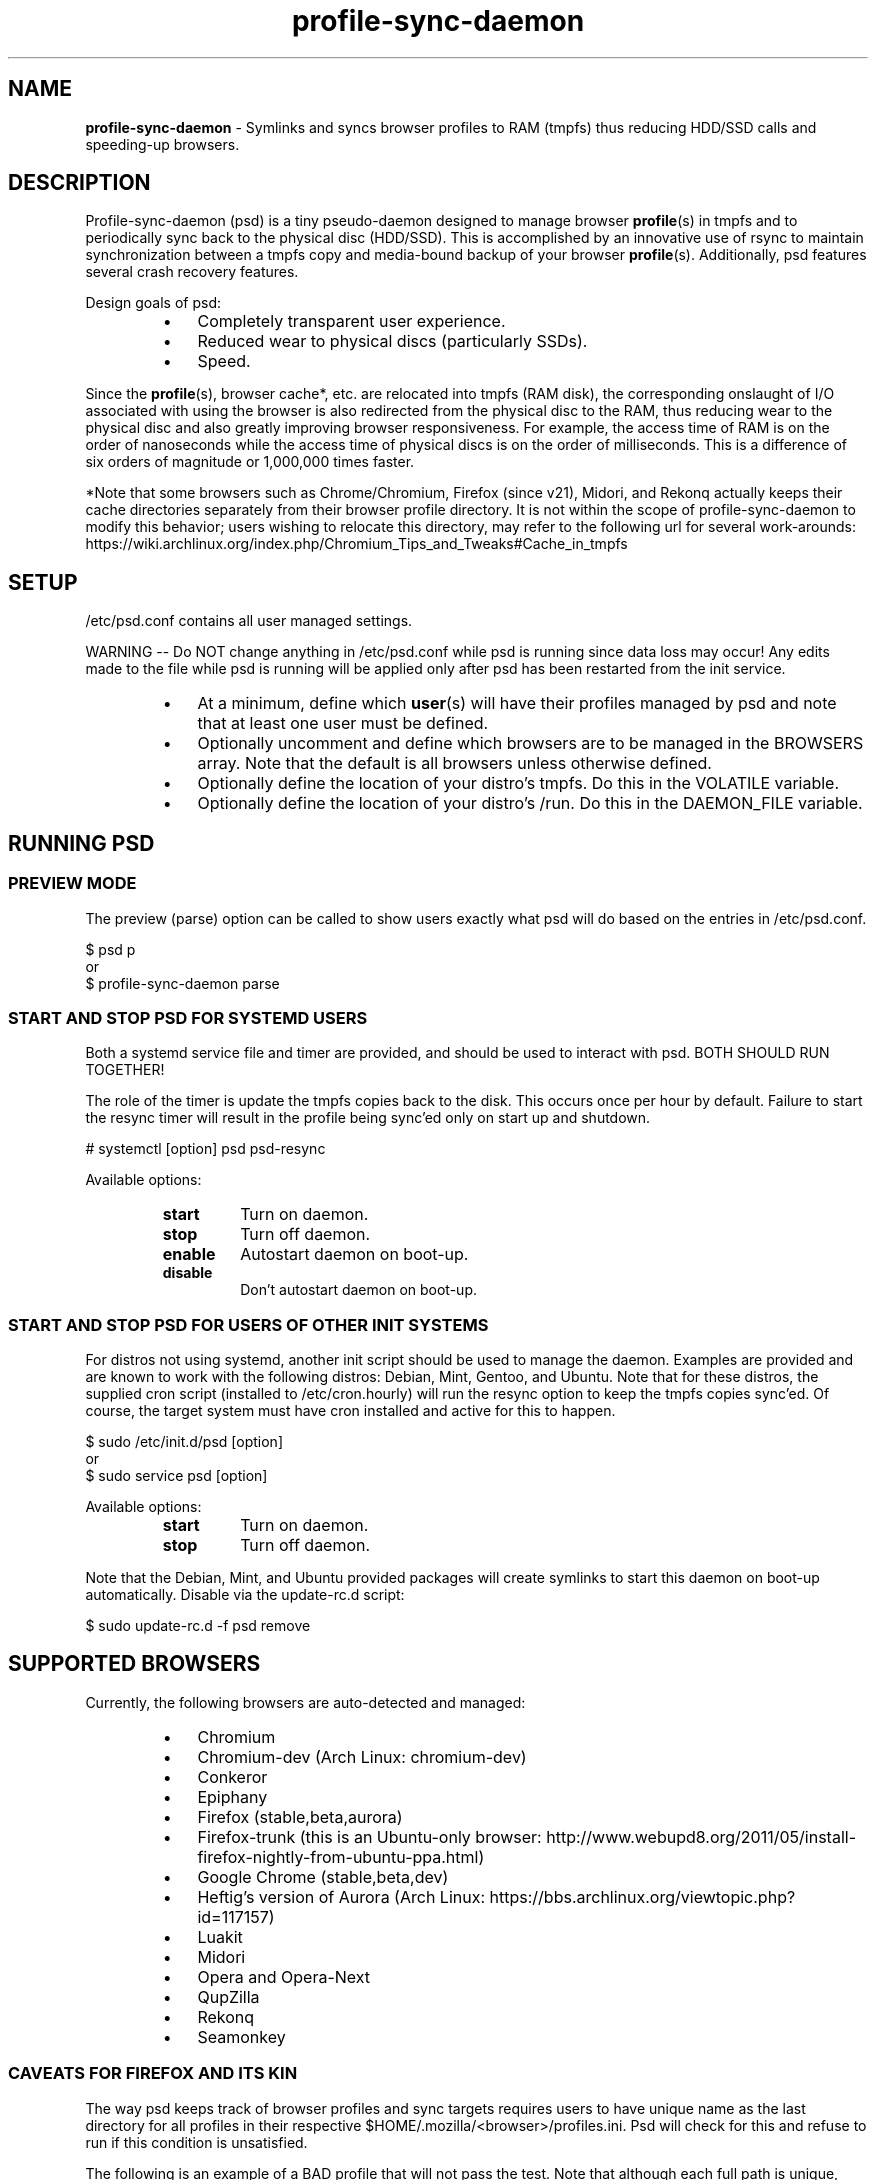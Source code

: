 .\" Text automatically generated by txt2man
.TH profile-sync-daemon 1 "17 March 2014" "" ""
.SH NAME
\fBprofile-sync-daemon \fP- Symlinks and syncs browser profiles to RAM (tmpfs) thus reducing HDD/SSD calls and speeding-up browsers.
\fB
.SH DESCRIPTION
Profile-sync-daemon (psd) is a tiny pseudo-daemon designed to manage browser \fBprofile\fP(s) in tmpfs and to periodically sync back to the physical disc (HDD/SSD). This is accomplished by an innovative use of rsync to maintain synchronization between a tmpfs copy and media-bound backup of your browser \fBprofile\fP(s). Additionally, psd features several crash recovery features.
.PP
Design goals of psd:
.RS
.IP \(bu 3
Completely transparent user experience.
.IP \(bu 3
Reduced wear to physical discs (particularly SSDs).
.IP \(bu 3
Speed.
.RE
.PP
Since the \fBprofile\fP(s), browser cache*, etc. are relocated into tmpfs (RAM disk), the corresponding onslaught of I/O associated with using the browser is also redirected from the physical disc to the RAM, thus reducing wear to the physical disc and also greatly improving browser responsiveness. For example, the access time of RAM is on the order of nanoseconds while the access time of physical discs is on the order of milliseconds. This is a difference of six orders of magnitude or 1,000,000 times faster.
.PP
*Note that some browsers such as Chrome/Chromium, Firefox (since v21), Midori, and Rekonq actually keeps their cache directories separately from their browser profile directory. It is not within the scope of profile-sync-daemon to modify this behavior; users wishing to relocate this directory, may refer to the following url for several work-arounds: https://wiki.archlinux.org/index.php/Chromium_Tips_and_Tweaks#Cache_in_tmpfs
.SH SETUP
/etc/psd.conf contains all user managed settings.
.PP
WARNING -- Do NOT change anything in /etc/psd.conf while psd is running since data loss may occur! Any edits made to the file while psd is running will be applied only after psd has been restarted from the init service.
.RS
.IP \(bu 3
At a minimum, define which \fBuser\fP(s) will have their profiles managed by psd and note that at least one user must be defined.
.IP \(bu 3
Optionally uncomment and define which browsers are to be managed in the BROWSERS array. Note that the default is all browsers unless otherwise defined.
.IP \(bu 3
Optionally define the location of your distro's tmpfs. Do this in the VOLATILE variable.
.IP \(bu 3
Optionally define the location of your distro's /run. Do this in the DAEMON_FILE variable.
.SH RUNNING PSD
.SS PREVIEW MODE
The preview (parse) option can be called to show users exactly what psd will do based on the entries in /etc/psd.conf.
.PP
.nf
.fam C
 $ psd p
 or
 $ profile-sync-daemon parse

.fam T
.fi
.SS START AND STOP PSD FOR SYSTEMD USERS
Both a systemd service file and timer are provided, and should be used to interact with psd. BOTH SHOULD RUN TOGETHER!
.PP
The role of the timer is update the tmpfs copies back to the disk. This occurs once per hour by default. Failure to start the resync timer will result in the profile being sync'ed only on start up and shutdown.
.PP
.nf
.fam C
 # systemctl [option] psd psd-resync

.fam T
.fi
Available options:
.RS
.TP
.B
start
Turn on daemon.
.TP
.B
stop
Turn off daemon.
.TP
.B
enable
Autostart daemon on boot-up.
.TP
.B
disable
Don't autostart daemon on boot-up.
.SS  START AND STOP PSD FOR USERS OF OTHER INIT SYSTEMS
For distros not using systemd, another init script should be used to manage the daemon. Examples are provided and are known to work with the following distros: Debian, Mint, Gentoo, and Ubuntu. Note that for these distros, the supplied cron script (installed to /etc/cron.hourly) will run the resync option to keep the tmpfs copies sync'ed. Of course, the target system must have cron installed and active for this to happen.
.PP
.nf
.fam C
 $ sudo /etc/init.d/psd [option]
 or
 $ sudo service psd [option]

.fam T
.fi
Available options:
.RS
.TP
.B
start
Turn on daemon.
.TP
.B
stop
Turn off daemon.
.RE
.PP
Note that the Debian, Mint, and Ubuntu provided packages will create symlinks to start this daemon on boot-up automatically. Disable via the update-rc.d script:
.PP
.nf
.fam C
 $ sudo update-rc.d -f psd remove

.fam T
.fi
.SH SUPPORTED BROWSERS
Currently, the following browsers are auto-detected and managed:
.RS
.IP \(bu 3
Chromium
.IP \(bu 3
Chromium-dev (Arch Linux: chromium-dev)
.IP \(bu 3
Conkeror
.IP \(bu 3
Epiphany
.IP \(bu 3
Firefox (stable,beta,aurora)
.IP \(bu 3
Firefox-trunk (this is an Ubuntu-only browser: http://www.webupd8.org/2011/05/install-firefox-nightly-from-ubuntu-ppa.html)
.IP \(bu 3
Google Chrome (stable,beta,dev)
.IP \(bu 3
Heftig's version of Aurora (Arch Linux: https://bbs.archlinux.org/viewtopic.php?id=117157)
.IP \(bu 3
Luakit
.IP \(bu 3
Midori
.IP \(bu 3
Opera and Opera-Next
.IP \(bu 3
QupZilla
.IP \(bu 3
Rekonq
.IP \(bu 3
Seamonkey
.SS CAVEATS FOR FIREFOX AND ITS KIN
The way psd keeps track of browser profiles and sync targets requires users to have unique name as the last directory for all profiles in their respective $HOME/.mozilla/<browser>/profiles.ini. Psd will check for this and refuse to run if this condition is unsatisfied.
.PP
The following is an example of a BAD profile that will not pass the test. Note that although each full path is unique, they both END in the same name! Again, users must modify the profiles.ini and the corresponding directory on the filesystem to correct this.
.PP
.nf
.fam C
 $ cat ~/.mozilla/firefox/profiles.ini

 [General]
 StartWithLastProfile=1

 [Profile0 for user facade]
 Name=normal
 IsRelative=0
 Path=/mnt/data/docs/facade/mozilla/firefox/myprofile.abc
 Default=1

 [Profile1 for user happy]
 Name=proxy
 IsRelative=0
 Path=/mnt/data/docs/happy/mozilla/firefox/myprofile.abc

.fam T
.fi
.SH SUPPORTED DISTROS
At this time, the following distros are officially supported but there is no reason to think that psd will not run on another distro:
.RS
.IP \(bu 3
Arch
.IP \(bu 3
Chakra
.IP \(bu 3
Debian (Squeeze and Wheezy)
.IP \(bu 3
Exherbo
.IP \(bu 3
Fedora (18, 19, and Rawhide)
.IP \(bu 3
Gentoo
.IP \(bu 3
OpenSUSE
.IP \(bu 3
Mint (14+)
.IP \(bu 3
Ubuntu (10.04-13.10)
.IP \(bu 3
Void Linux
.RE
.PP
For a list of distro provided packages, see the project page linked below.
.SH FAQ
Q1: My system crashed and didn't sync back. What do I do?
.PP
A1: Odds are the "last good" backup of your browser profiles is just fine still sitting happily on your filesystem. Upon restarting psd (on a reboot for example), a check is preformed to see if the symlink to the tmpfs copy of your profile is invalid. If it is invalid, psd will snapshot the "last good" backup before it rotates it back into place. This is more for a sanity check that psd did no harm and that any data loss was a function of something else.
.PP
Q2: Where can I find this snapshot?
.PP
A2: It depends on the browser. You will find the snapshot in the same directory as the browser profile and it will contain a date-time-stamp that corresponds to the time at which the recovery took place. For example, chromium will be ~/.config/chromium-backup-crashrecovery-20130912_153310 -- of course, the date_time suffix will be different for you.
.PP
Q3: How can I restore the snapshot?
.PP
A3: Follow these steps:
.RS
.IP 1. 4
Stop psd.
.IP 2. 4
Confirm that there is no symlink to the tmpfs browser profile directory. If there is, psd did not stop correctly for other reasons.
.IP 3. 4
Move the "bad" copy of the profile to a backup (don't blindly delete anything).
.IP 4. 4
Copy the snapshot directory to the name that browser expects.
.PP
Example using chromium:
.IP 3. 4
mv ~/.config/chromium ~/.config/chromium-bad
.IP 4. 4
cp \fB-a\fP ~/.config/chromium-backup-crashrecovery-20130912_153310 ~/.config/chromium
.RE
.PP
At this point you can launch chromium which will use the backup snapshot you just copied into place. If all is well, close the browser and restart psd and psd-resync (if using systemd). You may safely delete ~/.config/chromium-backup-crashrecovery-20130912_153310 at this point.
.SH CONTRIBUTE
Users wishing to contribute to this code, should fork and send a pull request. Source is freely available on the project page linked below.
.SH BUGS
Discover a bug? Please open an issue on the project page linked below.
.RS
.IP \(bu 3
It is known that on slow systems with large profiles, the sync'ing step sometimes take longer than the boot-up of the WM. Therefore, users can theoretically start their browser before the profile has been transitioned to tmpfs. This is particularly prevalent on systems with slow HDDs running systemd. This effect can be exacerbated with excessively large profiles that store mail as well as browser profiles.
.IP \(bu 3
Currently, psd does not work with encrypted home directories.
.SH ONLINE
.IP \(bu 3
Project page: https://github.com/graysky2/profile-sync-daemon
.IP \(bu 3
Wiki page: https://wiki.archlinux.org/index.php/Profile-sync-daemon
.SH AUTHOR
graysky (graysky AT archlinux DOT us)
